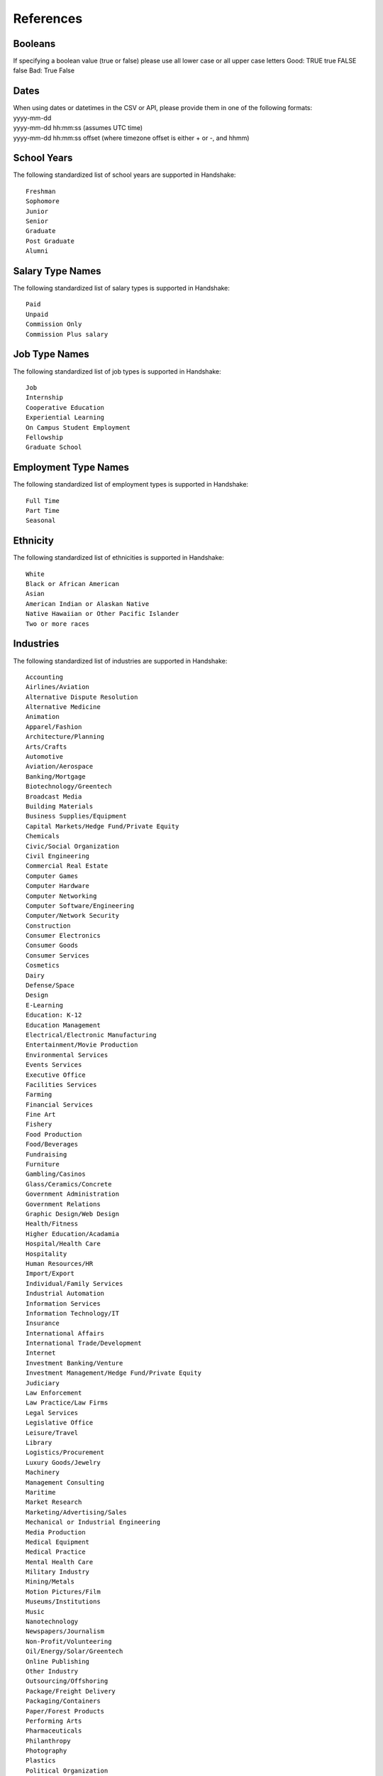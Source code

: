 .. _references:

References
==========

Booleans
--------

If specifying a boolean value (true or false) please use all lower case or all upper case letters
Good: TRUE true FALSE false
Bad: True False

Dates
-----
| When using dates or datetimes in the CSV or API, please provide them in one of the following formats:
| yyyy-mm-dd
| yyyy-mm-dd hh:mm:ss (assumes UTC time)  
| yyyy-mm-dd hh:mm:ss offset (where timezone offset is either + or -, and hhmm)  

School Years
------------

The following standardized list of school years are supported in Handshake::

   Freshman
   Sophomore
   Junior
   Senior
   Graduate
   Post Graduate
   Alumni

Salary Type Names
-----------------

The following standardized list of salary types is supported in Handshake::

   Paid
   Unpaid
   Commission Only
   Commission Plus salary

Job Type Names
--------------

The following standardized list of job types is supported in Handshake::

   Job
   Internship
   Cooperative Education
   Experiential Learning
   On Campus Student Employment
   Fellowship
   Graduate School

Employment Type Names
---------------------

The following standardized list of employment types is supported in Handshake::

   Full Time
   Part Time
   Seasonal

Ethnicity
---------------------

The following standardized list of ethnicities is supported in Handshake::

   White
   Black or African American
   Asian
   American Indian or Alaskan Native
   Native Hawaiian or Other Pacific Islander
   Two or more races

Industries
----------

The following standardized list of industries are supported in Handshake::

    Accounting
    Airlines/Aviation
    Alternative Dispute Resolution
    Alternative Medicine
    Animation
    Apparel/Fashion
    Architecture/Planning
    Arts/Crafts
    Automotive
    Aviation/Aerospace
    Banking/Mortgage
    Biotechnology/Greentech
    Broadcast Media
    Building Materials
    Business Supplies/Equipment
    Capital Markets/Hedge Fund/Private Equity
    Chemicals
    Civic/Social Organization
    Civil Engineering
    Commercial Real Estate
    Computer Games
    Computer Hardware
    Computer Networking
    Computer Software/Engineering
    Computer/Network Security
    Construction
    Consumer Electronics
    Consumer Goods
    Consumer Services
    Cosmetics
    Dairy
    Defense/Space
    Design
    E-Learning
    Education: K-12
    Education Management
    Electrical/Electronic Manufacturing
    Entertainment/Movie Production
    Environmental Services
    Events Services
    Executive Office
    Facilities Services
    Farming
    Financial Services
    Fine Art
    Fishery
    Food Production
    Food/Beverages
    Fundraising
    Furniture
    Gambling/Casinos
    Glass/Ceramics/Concrete
    Government Administration
    Government Relations
    Graphic Design/Web Design
    Health/Fitness
    Higher Education/Acadamia
    Hospital/Health Care
    Hospitality
    Human Resources/HR
    Import/Export
    Individual/Family Services
    Industrial Automation
    Information Services
    Information Technology/IT
    Insurance
    International Affairs
    International Trade/Development
    Internet
    Investment Banking/Venture
    Investment Management/Hedge Fund/Private Equity
    Judiciary
    Law Enforcement
    Law Practice/Law Firms
    Legal Services
    Legislative Office
    Leisure/Travel
    Library
    Logistics/Procurement
    Luxury Goods/Jewelry
    Machinery
    Management Consulting
    Maritime
    Market Research
    Marketing/Advertising/Sales
    Mechanical or Industrial Engineering
    Media Production
    Medical Equipment
    Medical Practice
    Mental Health Care
    Military Industry
    Mining/Metals
    Motion Pictures/Film
    Museums/Institutions
    Music
    Nanotechnology
    Newspapers/Journalism
    Non-Profit/Volunteering
    Oil/Energy/Solar/Greentech
    Online Publishing
    Other Industry
    Outsourcing/Offshoring
    Package/Freight Delivery
    Packaging/Containers
    Paper/Forest Products
    Performing Arts
    Pharmaceuticals
    Philanthropy
    Photography
    Plastics
    Political Organization
    Primary/Secondary Education
    Printing
    Professional Training
    Program Development
    Public Relations/PR
    Public Safety
    Publishing Industry
    Railroad Manufacture
    Ranching
    Real Estate/Mortgage
    Recreational Facilities/Services
    Religious Institutions
    Renewables/Environment
    Research Industry
    Restaurants
    Retail Industry
    Security/Investigations
    Semiconductors
    Shipbuilding
    Sporting Goods
    Sports
    Staffing/Recruiting
    Supermarkets
    Telecommunications
    Textiles
    Think Tanks
    Tobacco
    Translation/Localization
    Transportation
    Utilities
    Venture Capital/VC
    Veterinary
    Warehousing
    Wholesale
    Wine/Spirits
    Wireless
    Writing/Editing

Job Functions
-------------

The following standardized list of job functions are supported in Handshake::

    Account Management/Planning
    Accounting/Auditing
    Administration
    Administrative/Support Services
    Advertising
    Advocacy
    Analyst
    Animal Care
    Bookkeeping
    Brand Management
    Broadcasting
    Business Development
    Buying/Purchasing
    Childcare
    Childcare
    Coaching
    Community Service
    Computer Drafting and Design
    Conflict Resolution
    Construction/Contracting
    Consulting
    Counseling
    Creative/Design/Multimedia
    Curriculum Development
    Customer Service
    Cyber Security
    Data Entry
    Data Management
    Database Management
    Distribution
    Domestic Care/Services
    Economic/Community Development
    Engineering
    Entrepreneur
    Event Planning
    Finance
    Financial Planning
    Fundraising/Development
    Game Design
    Graphic Design
    Health Services/Healthcare
    Horticulture
    Hotel/Restaurant/Hospitality
    Human Resources
    Information Management/MIS
    Interactive Media
    IT/Systems
    Law
    Library Science
    Management
    Marketing
    Not Specified
    Operations
    Other
    Political Organization/Lobbying
    Product Management
    Production
    Programming/Software Development
    Project Management
    Psychology
    Public Relations
    Quality Control/Assurance
    Reporting
    Research
    Risk Management/Assessment
    Sales
    Skilled Labor
    Social Work
    Supply Chain Management/Logistics
    Sustainability
    Tax
    Teaching/Education
    Technical Support
    Technician
    Therapy
    Training
    Urban and Regional Planning
    Volunteer
    Warehousing/Materials Management
    Web Design
    Web Development


Time Zone Options
-----------------

The supported options for time zones in Handshake are::

    "American Samoa"
    "International Date Line West"
    "Midway Island"
    "Hawaii"
    "Alaska"
    "Pacific Time (US & Canada)"
    "Tijuana"
    "Arizona"
    "Chihuahua"
    "Mazatlan"
    "Mountain Time (US & Canada)"
    "Central America"
    "Central Time (US & Canada)"
    "Guadalajara"
    "Mexico City"
    "Monterrey"
    "Saskatchewan"
    "Bogota"
    "Eastern Time (US & Canada)"
    "Indiana (East)"
    "Lima"
    "Quito"
    "Caracas"
    "Atlantic Time (Canada)"
    "Georgetown"
    "La Paz"
    "Santiago"
    "Newfoundland"
    "Brasilia"
    "Buenos Aires"
    "Greenland"
    "Montevideo"
    "Mid-Atlantic"
    "Azores"
    "Cape Verde Is."
    "Casablanca"
    "Dublin"
    "Edinburgh"
    "Lisbon"
    "London"
    "Monrovia"
    "UTC"
    "Amsterdam"
    "Belgrade"
    "Berlin"
    "Bern"
    "Bratislava"
    "Brussels"
    "Budapest"
    "Copenhagen"
    "Ljubljana"
    "Madrid"
    "Paris"
    "Prague"
    "Rome"
    "Sarajevo"
    "Skopje"
    "Stockholm"
    "Vienna"
    "Warsaw"
    "West Central Africa"
    "Zagreb"
    "Athens"
    "Bucharest"
    "Cairo"
    "Harare"
    "Helsinki"
    "Istanbul"
    "Jerusalem"
    "Kyiv"
    "Pretoria"
    "Riga"
    "Sofia"
    "Tallinn"
    "Vilnius"
    "Baghdad"
    "Kuwait"
    "Minsk"
    "Nairobi"
    "Riyadh"
    "Tehran"
    "Abu Dhabi"
    "Baku"
    "Moscow"
    "Muscat"
    "St. Petersburg"
    "Tbilisi"
    "Volgograd"
    "Yerevan"
    "Kabul"
    "Islamabad"
    "Karachi"
    "Tashkent"
    "Chennai"
    "Kolkata"
    "Mumbai"
    "New Delhi"
    "Sri Jayawardenepura"
    "Kathmandu"
    "Almaty"
    "Astana"
    "Dhaka"
    "Ekaterinburg"
    "Rangoon"
    "Bangkok"
    "Hanoi"
    "Jakarta"
    "Novosibirsk"
    "Beijing"
    "Chongqing"
    "Hong Kong"
    "Krasnoyarsk"
    "Kuala Lumpur"
    "Perth"
    "Singapore"
    "Taipei"
    "Ulaanbaatar"
    "Urumqi"
    "Irkutsk"
    "Osaka"
    "Sapporo"
    "Seoul"
    "Tokyo"
    "Adelaide"
    "Darwin"
    "Brisbane"
    "Canberra"
    "Guam"
    "Hobart"
    "Melbourne"
    "Port Moresby"
    "Sydney"
    "Yakutsk"
    "New Caledonia"
    "Solomon Is."
    "Vladivostok"
    "Auckland"
    "Fiji"
    "Kamchatka"
    "Magadan"
    "Marshall Is."
    "Wellington"
    "Chatham Is."
    "Nuku'alofa"
    "Samoa"
    "Tokelau Is."
